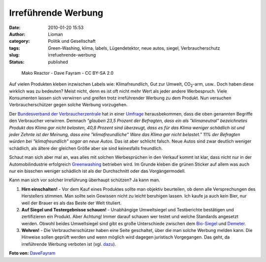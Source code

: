 Irreführende Werbung
####################
:date: 2010-01-20 15:53
:author: Lioman
:category: Politik und Gesellschaft
:tags: Green-Washing, klima, labels, Lügendetektor, neue autos, siegel, Verbraucherschutz
:slug: irrefuehrende-werbung
:status: published


.. figure:: {static}/images/3493724384_254eaf532c_m.jpg
   :class: alignleft
   :alt: Mako Reactor
   :width: 240px
   :height: 135px
   :target: http://www.flickr.com/photos/9511824@N05/3493724384/
   
   Mako Reactor - Dave Fayram - CC BY-SA 2.0

Auf vielen Produkten kleben inzwischen Labels wie:
Klimafreundlich, Gut zur Umwelt, CO\ :sub:`2`-arm, usw.. Doch haben
diese wirklich was zu bedeuten? Meist nicht, denn es ist oft nicht mehr
Wert als jeder andere Werbespruch. Viele Konsumenten lassen sich
verwirren und greifen trotz irreführender Werbung zu dem Produkt. Nun
versuchen Verbraucherschützer gegen solche Werbung vorzugehen.

Der `Bundesverband der
Verbraucherzentrale <http://de.wikipedia.org/wiki/Verbraucherzentrale%20Bundesverband>`__
hat in einer `Umfrage <http://www.vzbv.de/pressemeldung/werbung-mit-klimafreundlich-und-klimaneutral-fuehrt-verbraucher-hinters-licht>`__
herausbekommen, dass die oben genannten Begriffe den Verbraucher verwirren.
Demnach *"glauben 23,5 Prozent der Befragten, dass ein als "klimaneutral"
bezeichnetes Produkt das Klima gar nicht belasten, 40,8 Prozent sind
überzeugt, dass es für das Klima weniger schädlich ist und jeder Zehnte
ist der Meinung, dass eine "klimafreundliche" Ware das Klima gar nicht
belastet." 11% der Befragten würden bei "klimafreundlich" sogar an
neue Autos.* Das ist aber schlicht falsch. Neue Autos sind zwar deutlich
weniger schädlich, als ältere der gleichen Größe aber sie sind
keinesfalls freundlich.

Schaut man sich aber mal an, was alles mit solchen Werbesprüchen in den
Verkauf kommt ist klar, dass nicht nur in der Automobilindustrie
erfolgreich `Greenwashing <http://de.wikipedia.org/wiki/Greenwashing>`__
betrieben wird. Im Grunde kleben die grünen Sticker auf allem was auch
nur ein bisschen weniger schädlich ist als der Durchschnitt oder das
Vorgängermodell.

Kann man sich vor solcher Irreführung überhaupt schützen? Ja kann man.

#. **Hirn einschalten!** - Vor dem Kauf eines Produktes sollte man
   objektiv beurteilen, ob denn alle Versprechungen des Herstellers
   stimmen. Man sollte sein Gewissen nicht zu leicht beruhigen lassen.
   Ich kaufe ja auch kein Bier, nur weil der Brauer es als das Beste der
   Welt tituliert.
#. **Auf Siegel und Testergebnisse schauen!** - Unabhängige Umweltsiegel
   und Testberichte bestätigen und zertifizieren ein Produkt. Aber
   Achtung! Immer darauf schauen wer testet und welche Standards
   angesetzt werden. Obwohl beides Umweltsiegel sind gibt es große
   Unterschiede zwischen dem
   `Bio-Siegel <http://www.bio-siegel.de/default.htm>`__ und
   `Demeter <http://de.wikipedia.org/wiki/Demeter%20%28Marke%29>`__.
#. **Wehren!** - Die Verbraucherschützer haben eine Seite geschaltet,
   über die man solche Werbung melden kann. Die Hinweise sollen geprüft
   werden und wenn möglich wird dagegen juristisch Vorgegangen. Das
   geht, da irreführende Werbung verboten ist (vgl.
   `dazu <http://europa.eu/legislation_summaries/consumers/consumer_information/l32010_de.htm>`__).

**Foto von:** `DaveFayram <http://www.flickr.com/photos/9511824@N05/3493724384/>`__
